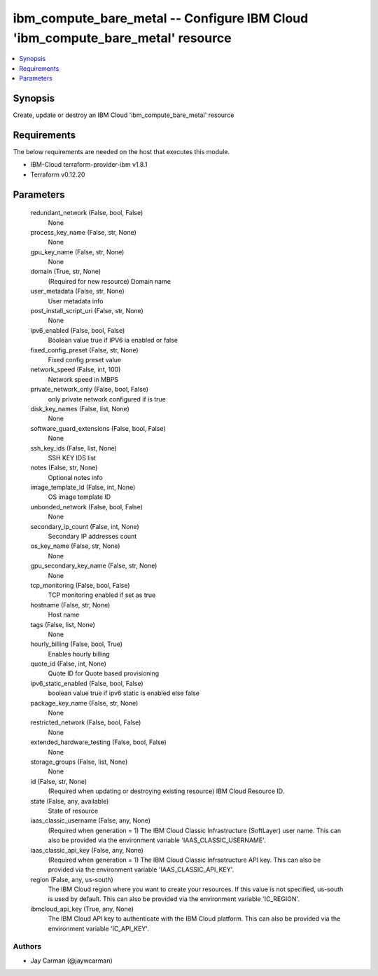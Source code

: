 
ibm_compute_bare_metal -- Configure IBM Cloud 'ibm_compute_bare_metal' resource
===============================================================================

.. contents::
   :local:
   :depth: 1


Synopsis
--------

Create, update or destroy an IBM Cloud 'ibm_compute_bare_metal' resource



Requirements
------------
The below requirements are needed on the host that executes this module.

- IBM-Cloud terraform-provider-ibm v1.8.1
- Terraform v0.12.20



Parameters
----------

  redundant_network (False, bool, False)
    None


  process_key_name (False, str, None)
    None


  gpu_key_name (False, str, None)
    None


  domain (True, str, None)
    (Required for new resource) Domain name


  user_metadata (False, str, None)
    User metadata info


  post_install_script_uri (False, str, None)
    None


  ipv6_enabled (False, bool, False)
    Boolean value true if IPV6 ia enabled or false


  fixed_config_preset (False, str, None)
    Fixed config preset value


  network_speed (False, int, 100)
    Network speed in MBPS


  private_network_only (False, bool, False)
    only private network configured if is true


  disk_key_names (False, list, None)
    None


  software_guard_extensions (False, bool, False)
    None


  ssh_key_ids (False, list, None)
    SSH KEY IDS list


  notes (False, str, None)
    Optional notes info


  image_template_id (False, int, None)
    OS image template ID


  unbonded_network (False, bool, False)
    None


  secondary_ip_count (False, int, None)
    Secondary IP addresses count


  os_key_name (False, str, None)
    None


  gpu_secondary_key_name (False, str, None)
    None


  tcp_monitoring (False, bool, False)
    TCP monitoring enabled if set as true


  hostname (False, str, None)
    Host name


  tags (False, list, None)
    None


  hourly_billing (False, bool, True)
    Enables hourly billing


  quote_id (False, int, None)
    Quote ID for Quote based provisioning


  ipv6_static_enabled (False, bool, False)
    boolean value true if ipv6 static is enabled else false


  package_key_name (False, str, None)
    None


  restricted_network (False, bool, False)
    None


  extended_hardware_testing (False, bool, False)
    None


  storage_groups (False, list, None)
    None


  id (False, str, None)
    (Required when updating or destroying existing resource) IBM Cloud Resource ID.


  state (False, any, available)
    State of resource


  iaas_classic_username (False, any, None)
    (Required when generation = 1) The IBM Cloud Classic Infrastructure (SoftLayer) user name. This can also be provided via the environment variable 'IAAS_CLASSIC_USERNAME'.


  iaas_classic_api_key (False, any, None)
    (Required when generation = 1) The IBM Cloud Classic Infrastructure API key. This can also be provided via the environment variable 'IAAS_CLASSIC_API_KEY'.


  region (False, any, us-south)
    The IBM Cloud region where you want to create your resources. If this value is not specified, us-south is used by default. This can also be provided via the environment variable 'IC_REGION'.


  ibmcloud_api_key (True, any, None)
    The IBM Cloud API key to authenticate with the IBM Cloud platform. This can also be provided via the environment variable 'IC_API_KEY'.













Authors
~~~~~~~

- Jay Carman (@jaywcarman)

